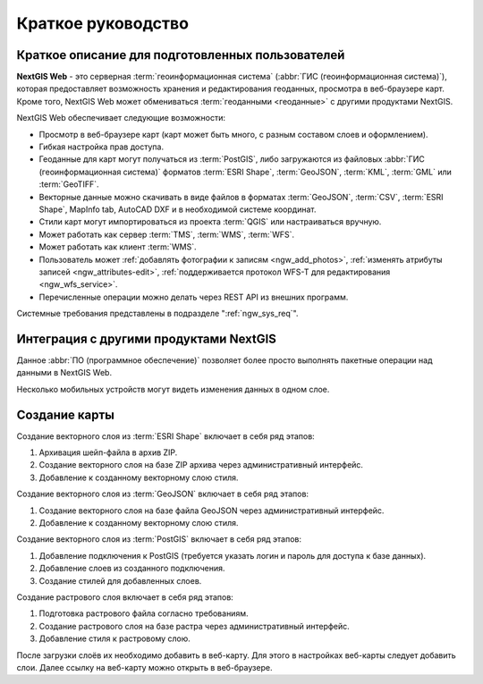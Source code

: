.. sectionauthor:: Артём Светлов <artem.svetlov@nextgis.ru>
.. sectionauthor:: Дмитрий Барышников <dmitry.baryshnikov@nextgis.ru>

.. _ngw_quick_tutorial:


Краткое руководство
===================

Краткое описание для подготовленных пользователей
-------------------------------------------------

**NextGIS Web** - это серверная :term:`геоинформационная система` (:abbr:`ГИС 
(геоинформационная система)`), которая предоставляет возможность хранения и редактирования геоданных, просмотра в веб-браузере 
карт. Кроме того, NextGIS Web может обмениваться :term:`геоданными <геоданные>` с другими 
продуктами NextGIS.

NextGIS Web обеспечивает следующие возможности:

* Просмотр в веб-браузере карт (карт может быть много, с разным составом слоев и 
  оформлением).
* Гибкая настройка прав доступа.
* Геоданные для карт могут получаться из :term:`PostGIS`, либо загружаются из 
  файловых :abbr:`ГИС (геоинформационная система)` форматов :term:`ESRI Shape`, :term:`GeoJSON`, :term:`KML`, :term:`GML` или :term:`GeoTIFF`.
* Векторные данные можно скачивать в виде файлов в форматах :term:`GeoJSON`, :term:`CSV`, :term:`ESRI Shape`, MapInfo tab, AutoCAD DXF и в необходимой системе координат.
* Стили карт могут импортироваться из проекта :term:`QGIS` или настраиваться вручную.
* Может работать как сервер :term:`TMS`, :term:`WMS`, :term:`WFS`.
* Может работать как клиент :term:`WMS`.
* Пользователь может :ref:`добавлять фотографии к записям <ngw_add_photos>`, 
  :ref:`изменять атрибуты записей <ngw_attributes-edit>`, :ref:`поддерживается 
  протокол WFS-T для редактирования <ngw_wfs_service>`.
* Перечисленные операции можно делать через REST API из внешних программ.

Системные требования представлены в подразделе ":ref:`ngw_sys_req`".

Интеграция с другими продуктами NextGIS
---------------------------------------

.. only:: html

   Для управления :term:`геоданными <геоданные>` в NextGIS Web можно использовать 
   специализированный модуль расширения для ГИС NextGIS QGIS - :ref:`NextGIS Connect <ng_connect>`. 

.. only:: latex

   Для управления :term:`геоданными <геоданные>` в NextGIS Web можно использовать 
   специализированный модуль расширения для ГИС NextGIS QGIS - `NextGIS Connect <http://docs.nextgis.ru/docs_ngqgis/source/ngconnect.html>`_. 

Данное :abbr:`ПО (программное обеспечение)` позволяет более просто выполнять 
пакетные операции над данными в NextGIS Web.

.. only:: html

   Мобильное приложение :ref:`NextGIS Mobile <ngmobile_intro>` позволяет загружать 
   собираемые в поле геоданные напрямую в Веб-ГИС как в режиме online, так и offline. 

.. only:: latex

   Мобильное приложение `NextGIS Mobile <http://docs.nextgis.ru/docs_ngmobile/source/intro.html#ngmobile-intro>`_ позволяет загружать 
   собираемые в поле геоданные напрямую в Веб-ГИС как в режиме online, так и offline. 
   
   
Несколько мобильных устройств могут видеть изменения данных в одном слое.

.. todo: Написать про плагин к QGIS/MapInfo - NGW Connect


Создание карты
--------------

Создание векторного слоя из :term:`ESRI Shape` включает в себя ряд этапов:

1. Архивация шейп-файла в архив ZIP.
2. Создание векторного слоя на базе ZIP архива через административный интерфейс.
3. Добавление к созданному векторному слою стиля.

Создание векторного слоя из :term:`GeoJSON` включает в себя ряд этапов:

1. Создание векторного слоя на базе файла GeoJSON через административный интерфейс.
2. Добавление к созданному векторному слою стиля.

Создание векторного слоя из :term:`PostGIS` включает в себя ряд этапов:

1. Добавление подключения к PostGIS (требуется указать логин и пароль для доступа к 
   базе данных).
2. Добавление слоев из созданного подключения.
3. Создание стилей для добавленных слоев.

Создание растрового слоя включает в себя ряд этапов:

1. Подготовка растрового файла согласно требованиям.
2. Создание растрового слоя на базе растра через административный интерфейс.
3. Добавление стиля к растровому слою.


После загрузки слоёв их необходимо добавить в веб-карту. Для этого в настройках веб-карты следует
добавить слои. Далее ссылку на веб-карту можно открыть в веб-браузере.

.. only:: html

   Если предполагается добавлять большое количество слоёв, то данную операцию проще 
   выполнить через :ref:`NextGIS Manager <ngm_intro>`.

.. only:: latex

   Если предполагается добавлять большое количество слоёв, то данную операцию проще 
   выполнить через `NextGIS Manager <http://docs.nextgis.ru/docs_ngmanager/source/intro.html#ngm-intro>`_.

